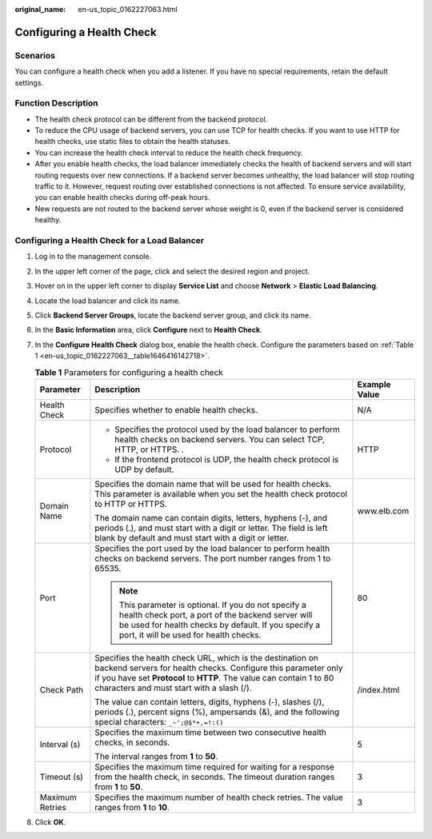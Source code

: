 :original_name: en-us_topic_0162227063.html

.. _en-us_topic_0162227063:

Configuring a Health Check
==========================

Scenarios
---------

You can configure a health check when you add a listener. If you have no special requirements, retain the default settings.

Function Description
--------------------

-  The health check protocol can be different from the backend protocol.
-  To reduce the CPU usage of backend servers, you can use TCP for health checks. If you want to use HTTP for health checks, use static files to obtain the health statuses.
-  You can increase the health check interval to reduce the health check frequency.
-  After you enable health checks, the load balancer immediately checks the health of backend servers and will start routing requests over new connections. If a backend server becomes unhealthy, the load balancer will stop routing traffic to it. However, request routing over established connections is not affected. To ensure service availability, you can enable health checks during off-peak hours.
-  New requests are not routed to the backend server whose weight is 0, even if the backend server is considered healthy.

Configuring a Health Check for a Load Balancer
----------------------------------------------

#. Log in to the management console.

#. In the upper left corner of the page, click |image1| and select the desired region and project.

#. Hover on |image2| in the upper left corner to display **Service List** and choose **Network** > **Elastic Load Balancing**.

#. Locate the load balancer and click its name.

#. Click **Backend Server Groups**, locate the backend server group, and click its name.

#. In the **Basic Information** area, click **Configure** next to **Health Check**.

#. In the **Configure Health Check** dialog box, enable the health check. Configure the parameters based on :ref:`Table 1 <en-us_topic_0162227063__table1646416142718>`.

   .. _en-us_topic_0162227063__table1646416142718:

   .. table:: **Table 1** Parameters for configuring a health check

      +-----------------------+--------------------------------------------------------------------------------------------------------------------------------------------------------------------------------------------------------------------------------------------------+-----------------------+
      | Parameter             | Description                                                                                                                                                                                                                                      | Example Value         |
      +=======================+==================================================================================================================================================================================================================================================+=======================+
      | Health Check          | Specifies whether to enable health checks.                                                                                                                                                                                                       | N/A                   |
      +-----------------------+--------------------------------------------------------------------------------------------------------------------------------------------------------------------------------------------------------------------------------------------------+-----------------------+
      | Protocol              | -  Specifies the protocol used by the load balancer to perform health checks on backend servers. You can select TCP, HTTP, or HTTPS. .                                                                                                           | HTTP                  |
      |                       | -  If the frontend protocol is UDP, the health check protocol is UDP by default.                                                                                                                                                                 |                       |
      +-----------------------+--------------------------------------------------------------------------------------------------------------------------------------------------------------------------------------------------------------------------------------------------+-----------------------+
      | Domain Name           | Specifies the domain name that will be used for health checks. This parameter is available when you set the health check protocol to HTTP or HTTPS.                                                                                              | www.elb.com           |
      |                       |                                                                                                                                                                                                                                                  |                       |
      |                       | The domain name can contain digits, letters, hyphens (-), and periods (.), and must start with a digit or letter. The field is left blank by default and must start with a digit or letter.                                                      |                       |
      +-----------------------+--------------------------------------------------------------------------------------------------------------------------------------------------------------------------------------------------------------------------------------------------+-----------------------+
      | Port                  | Specifies the port used by the load balancer to perform health checks on backend servers. The port number ranges from 1 to 65535.                                                                                                                | 80                    |
      |                       |                                                                                                                                                                                                                                                  |                       |
      |                       | .. note::                                                                                                                                                                                                                                        |                       |
      |                       |                                                                                                                                                                                                                                                  |                       |
      |                       |    This parameter is optional. If you do not specify a health check port, a port of the backend server will be used for health checks by default. If you specify a port, it will be used for health checks.                                      |                       |
      +-----------------------+--------------------------------------------------------------------------------------------------------------------------------------------------------------------------------------------------------------------------------------------------+-----------------------+
      | Check Path            | Specifies the health check URL, which is the destination on backend servers for health checks. Configure this parameter only if you have set **Protocol** to **HTTP**. The value can contain 1 to 80 characters and must start with a slash (/). | /index.html           |
      |                       |                                                                                                                                                                                                                                                  |                       |
      |                       | The value can contain letters, digits, hyphens (-), slashes (/), periods (.), percent signs (%), ampersands (&), and the following special characters: ``_~';@$*+,=!:()``                                                                        |                       |
      +-----------------------+--------------------------------------------------------------------------------------------------------------------------------------------------------------------------------------------------------------------------------------------------+-----------------------+
      | Interval (s)          | Specifies the maximum time between two consecutive health checks, in seconds.                                                                                                                                                                    | 5                     |
      |                       |                                                                                                                                                                                                                                                  |                       |
      |                       | The interval ranges from **1** to **50**.                                                                                                                                                                                                        |                       |
      +-----------------------+--------------------------------------------------------------------------------------------------------------------------------------------------------------------------------------------------------------------------------------------------+-----------------------+
      | Timeout (s)           | Specifies the maximum time required for waiting for a response from the health check, in seconds. The timeout duration ranges from **1** to **50**.                                                                                              | 3                     |
      +-----------------------+--------------------------------------------------------------------------------------------------------------------------------------------------------------------------------------------------------------------------------------------------+-----------------------+
      | Maximum Retries       | Specifies the maximum number of health check retries. The value ranges from **1** to **10**.                                                                                                                                                     | 3                     |
      +-----------------------+--------------------------------------------------------------------------------------------------------------------------------------------------------------------------------------------------------------------------------------------------+-----------------------+

#. Click **OK**.

.. |image1| image:: /_static/images/en-us_image_0000001747739624.png
.. |image2| image:: /_static/images/en-us_image_0000001794660485.png
